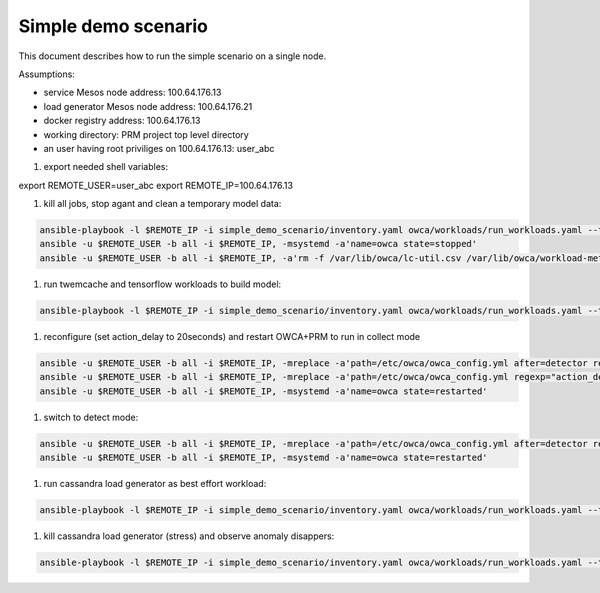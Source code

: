 Simple demo scenario
....................
This document describes how to run the simple scenario on a single node.

Assumptions:

- service Mesos node address: 100.64.176.13
- load generator Mesos node address: 100.64.176.21
- docker registry address: 100.64.176.13
- working directory: PRM project top level directory
- an user having root priviliges on 100.64.176.13: user_abc


#. export needed shell variables:

.. code-block:: sh

export REMOTE_USER=user_abc
export REMOTE_IP=100.64.176.13


#. kill all jobs, stop agant and clean a temporary model data:

.. code-block:: sh

    ansible-playbook -l $REMOTE_IP -i simple_demo_scenario/inventory.yaml owca/workloads/run_workloads.yaml --tags=clean_jobs -v
    ansible -u $REMOTE_USER -b all -i $REMOTE_IP, -msystemd -a'name=owca state=stopped'
    ansible -u $REMOTE_USER -b all -i $REMOTE_IP, -a'rm -f /var/lib/owca/lc-util.csv /var/lib/owca/workload-meta.json /var/lib/owca/workload-data.csv /var/lib/owca/threshold.json'

#. run twemcache and tensorflow workloads to build model:

.. code-block:: sh

    ansible-playbook -l $REMOTE_IP -i simple_demo_scenario/inventory.yaml owca/workloads/run_workloads.yaml --tags=clean_jobs,twemcache_mutilate,tensorflow_benchmark_prediction,cassandra_stress--cassandra

#. reconfigure (set action_delay to 20seconds) and restart OWCA+PRM to run in collect mode

.. code-block:: sh

    ansible -u $REMOTE_USER -b all -i $REMOTE_IP, -mreplace -a'path=/etc/owca/owca_config.yml after=detector regexp="detect" replace="collect"'
    ansible -u $REMOTE_USER -b all -i $REMOTE_IP, -mreplace -a'path=/etc/owca/owca_config.yml regexp="action_delay: .*" replace="action_delay: 20."'
    ansible -u $REMOTE_USER -b all -i $REMOTE_IP, -msystemd -a'name=owca state=restarted'

#. switch to detect mode:

.. code-block:: sh

    ansible -u $REMOTE_USER -b all -i $REMOTE_IP, -mreplace -a'path=/etc/owca/owca_config.yml after=detector regexp=collect replace=detect'
    ansible -u $REMOTE_USER -b all -i $REMOTE_IP, -msystemd -a'name=owca state=restarted'

#. run cassandra load generator as best effort workload:

.. code-block:: sh

    ansible-playbook -l $REMOTE_IP -i simple_demo_scenario/inventory.yaml owca/workloads/run_workloads.yaml --tags=cassandra_stress--stress -v

#. kill cassandra load generator (stress) and observe anomaly disappers:

.. code-block:: sh

    ansible-playbook -l $REMOTE_IP -i simple_demo_scenario/inventory.yaml owca/workloads/run_workloads.yaml --tags=clean_jobs -ekill_job_name=cassandra_stress.default--cassandra_stress--9142.0 -v
